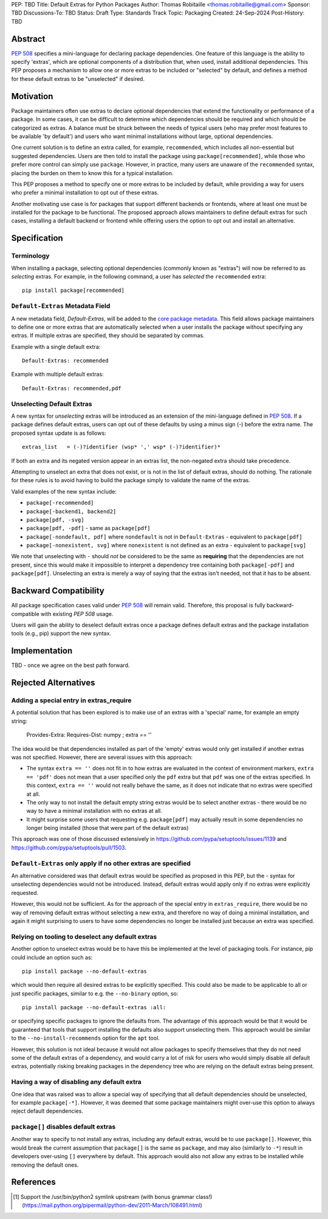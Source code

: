 PEP: TBD
Title: Default Extras for Python Packages
Author: Thomas Robitaille <thomas.robitaille@gmail.com>
Sponsor: TBD
Discussions-To: TBD
Status: Draft
Type: Standards Track
Topic: Packaging
Created: 24-Sep-2024
Post-History: TBD

Abstract
========

`PEP 508 <https://peps.python.org/pep-0508/>`_ specifies a mini-language for
declaring package dependencies. One feature of this language is the ability to
specify 'extras', which are optional components of a distribution that, when
used, install additional dependencies. This PEP proposes a mechanism to allow
one or more extras to be included or "selected" by default, and defines a method
for these default extras to be "unselected" if desired.

Motivation
==========

Package maintainers often use extras to declare optional dependencies that extend
the functionality or performance of a package. In some cases, it can be difficult
to determine which dependencies should be required and which should be categorized
as extras. A balance must be struck between the needs of typical users (who may
prefer most features to be available 'by default') and users who want minimal
installations without large, optional dependencies.

One current solution is to define an extra called, for example, ``recommended``,
which includes all non-essential but suggested dependencies. Users are then told
to install the package using ``package[recommended]``, while those who prefer
more control can simply use ``package``. However, in practice, many users are
unaware of the ``recommended`` syntax, placing the burden on them to know this
for a typical installation.

This PEP proposes a method to specify one or more extras to be included by
default, while providing a way for users who prefer a minimal installation
to opt out of these extras.

Another motivating use case is for packages that support different backends or
frontends, where at least one must be installed for the package to be functional.
The proposed approach allows maintainers to define default extras for such cases,
installing a default backend or frontend while offering users the option to opt
out and install an alternative.

Specification
=============

Terminology
-----------

When installing a package, selecting optional dependencies (commonly known as
"extras") will now be referred to as *selecting* extras. For example, in
the following command, a user has *selected* the ``recommended`` extra::

    pip install package[recommended]

``Default-Extras`` Metadata Field
---------------------------------

A new metadata field, `Default-Extras`, will be added to the `core package
metadata <https://packaging.python.org/en/latest/specifications/core-metadata/#core-metadata>`_.
This field allows package maintainers to define one or more extras that are
automatically selected when a user installs the package without specifying any
extras. If multiple extras are specified, they should be separated by commas.

Example with a single default extra::

    Default-Extras: recommended

Example with multiple default extras::

    Default-Extras: recommended,pdf

Unselecting Default Extras
--------------------------

A new syntax for *unselecting* extras will be introduced as an extension of the
mini-language defined in `PEP 508 <https://peps.python.org/pep-0508/>`_. If a
package defines default extras, users can opt out of these defaults by using a
minus sign (`-`) before the extra name. The proposed syntax update is as follows::

    extras_list   = (-)?identifier (wsp* ',' wsp* (-)?identifier)*

If both an extra and its negated version appear in an extras list, the
non-negated extra should take precedence.

Attempting to unselect an extra that does not exist, or is not in the list of
default extras, should do nothing. The rationale for these rules is to avoid
having to build the package simply to validate the name of the extras.

Valid examples of the new syntax include:

* ``package[-recommended]``
* ``package[-backend1, backend2]``
* ``package[pdf, -svg]``
* ``package[pdf, -pdf]`` - same as ``package[pdf]``
* ``package[-nondefault, pdf]`` where ``nondefault`` is not in ``Default-Extras`` - equivalent to ``package[pdf]``
* ``package[-nonexistent, svg]`` where ``nonexistent`` is not defined as an extra - equivalent to ``package[svg]``

We note that unselecting with ``-`` should *not* be considered to be the same as
**requiring** that the dependencies are not present, since this would make it
impossible to interpret a dependency tree containing both ``package[-pdf]`` and
``package[pdf]``. Unselecting an extra is merely a way of saying that the extras
isn't needed, not that it has to be absent.

Backward Compatibility
======================

All package specification cases valid under `PEP 508 <https://peps.python.org/pep-0508/>`_
will remain valid. Therefore, this proposal is fully backward-compatible with
existing `PEP 508` usage.

Users will gain the ability to deselect default extras once a package defines
default extras and the package installation tools (e.g., pip) support the new syntax.

Implementation
==============

TBD - once we agree on the best path forward.

Rejected Alternatives
=====================

Adding a special entry in extras_require
----------------------------------------

A potential solution that has been explored is to make use of an extras with a
'special' name, for example an empty string:

    Provides-Extra:
    Requires-Dist: numpy ; extra == ''

The idea would be that dependencies installed as part of the 'empty' extras
would only get installed if another extras was not specified. However, there are
several issues with this approach:

* The syntax ``extra == ''`` does not fit in to how extras are evaluated in the
  context of environment markers, ``extra == 'pdf'`` does not mean that a user
  specified only the ``pdf`` extra but that ``pdf`` was one of the extras
  specified. In this context, ``extra == ''`` would not really behave the same,
  as it does not indicate that no extras were specified at all.
* The only way to not install the default empty string extras would be to select
  another extras - there would be no way to have a minimal installation with no
  extras at all.
* It might surprise some users that requesting e.g. ``package[pdf]`` may actually
  result in some dependencies no longer being installed (those that were part of
  the default extras)

This approach was one of those discussed extensively in
https://github.com/pypa/setuptools/issues/1139 and
https://github.com/pypa/setuptools/pull/1503.

``Default-Extras`` only apply if no other extras are specified
--------------------------------------------------------------

An alternative considered was that default extras would be specified as proposed
in this PEP, but the - syntax for unselecting dependencies would not be
introduced. Instead, default extras would apply only if no extras were
explicitly requested.

However, this would not be sufficient. As for the approach of the special entry
in ``extras_require``, there would be no way of removing default extras without
selecting a new extra, and therefore no way of doing a minimal installation, and
again it might surprising to users to have some dependencies no longer be
installed just because an extra was specified.

Relying on tooling to deselect any default extras
-------------------------------------------------

Another option to unselect extras would be to have this be implemented at the
level of packaging tools. For instance, pip could include an option such as::

    pip install package --no-default-extras

which would then require all desired extras to be explicitly specified. This
could also be made to be applicable to all or just specific packages, similar to
e.g. the ``--no-binary`` option, so::

    pip install package --no-default-extras :all:

or specifying specific packages to ignore the defaults from. The advantage of
this approach would be that it would be guaranteed that tools that support
installing the defaults also support unselecting them. This approach would be
similar to the ``--no-install-recommends`` option for the ``apt`` tool.

However, this solution is not ideal because it would not allow packages to
specify themselves that they do not need some of the default extras of a
dependency, and would carry a lot of risk for users who would simply disable all
default extras, potentially risking breaking packages in the dependency tree who
are relying on the default extras being present.

Having a way of disabling any default extra
-------------------------------------------

One idea that was raised was to allow a special way of specifying that all
default dependencies should be unselected, for example ``package[-*]``.
However, it was deemed that some package maintainers might over-use this option
to always reject default dependencies.

``package[]`` disables default extras
---------------------------------------

Another way to specify to not install any extras, including any default extras,
would be to use ``package[]``. However, this would break the current assumption that
``package[]`` is the same as ``package``, and may also (similarly to ``-*``) result
in developers over-using ``[]`` everywhere by default. This approach would also not
allow any extras to be installed while removing the default ones.

References
==========

.. [1] Support the /usr/bin/python2 symlink upstream (with bonus grammar class!)
   (https://mail.python.org/pipermail/python-dev/2011-March/108491.html)

